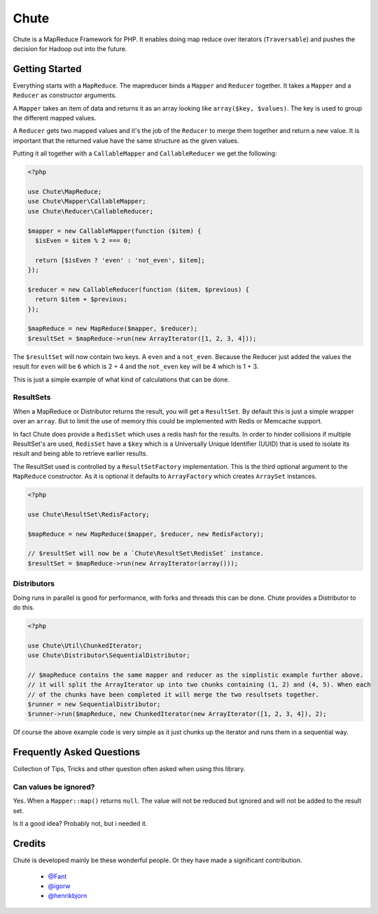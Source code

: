 Chute
=====

Chute is a MapReduce Framework for PHP. It enables doing map reduce over iterators (``Traversable``) and pushes
the decision for Hadoop out into the future.

Getting Started
---------------

Everything starts with a ``MapReduce``. The mapreducer binds a ``Mapper`` and ``Reducer`` together. It takes a ``Mapper``
and a ``Reducer`` as constructor arguments.

A ``Mapper`` takes an item of data and returns it as an array looking like ``array($key, $values)``.
The key is used to group the different mapped values.

A ``Reducer`` gets two mapped values and it's the job of the ``Reducer`` to merge them  together and return a new value.
It is important that the returned value have the same structure as the given values.

Putting it all together with a ``CallableMapper`` and ``CallableReducer`` we get the following:

.. code-block:: php

    <?php

    use Chute\MapReduce;
    use Chute\Mapper\CallableMapper;
    use Chute\Reducer\CallableReducer;

    $mapper = new CallableMapper(function ($item) {
      $isEven = $item % 2 === 0;

      return [$isEven ? 'even' : 'not_even', $item];
    });

    $reducer = new CallableReducer(function ($item, $previous) {
      return $item + $previous;
    });

    $mapReduce = new MapReduce($mapper, $reducer);
    $resultSet = $mapReduce->run(new ArrayIterator([1, 2, 3, 4]));

The ``$resultSet`` will now contain two keys. A ``even`` and a ``not_even``. Because the Reducer just added the values
the result for ``even`` will be ``6`` which is 2 + 4 and the ``not_even`` key will be 4 which is 1 + 3.

This is just a simple example of what kind of calculations that can be done.

ResultSets
~~~~~~~~~~

When a MapReduce or Distributor returns the result, you will get a ``ResultSet``. By default this is just
a simple wrapper over an ``array``. But to limit the use of memory this could be implemented with Redis or Memcache
support.

In fact Chute does provide a ``RedisSet`` which uses a redis hash for the results. In order to hinder collisions if
multiple ResultSet's are used, ``RedisSet`` have a ``$key`` which is a Universally Unique Identifier (UUID) that is
used to isolate its result and being able to retrieve earlier results.

The ResultSet used is controlled by a ``ResultSetFactory`` implementation. This is the third optional argument to the
``MapReduce`` constructor. As it is optional it defaults to ``ArrayFactory`` which creates ``ArraySet`` instances.

.. code-block:: php

    <?php

    use Chute\ResultSet\RedisFactory;

    $mapReduce = new MapReduce($mapper, $reducer, new RedisFactory);

    // $resultSet will now be a `Chute\ResultSet\RedisSet` instance.
    $resultSet = $mapReduce->run(new ArrayIterator(array()));

Distributors
~~~~~~~~~~~~

Doing runs in parallel is good for performance, with forks and threads this can be done.
Chute provides a Distributor to do this.

.. code-block:: php

    <?php

    use Chute\Util\ChunkedIterator;
    use Chute\Distributor\SequentialDistributor;

    // $mapReduce contains the same mapper and reducer as the simplistic example further above.
    // it will split the ArrayIterator up into two chunks containing (1, 2) and (4, 5). When each
    // of the chunks have been completed it will merge the two resultsets together.
    $runner = new SequentialDistributor;
    $runner->run($mapReduce, new ChunkedIterator(new ArrayIterator([1, 2, 3, 4]), 2);

Of course the above example code is very simple as it just chunks up the iterator and runs them in a
sequential way.

Frequently Asked Questions
--------------------------

Collection of Tips, Tricks and other question often asked when using this library.

Can values be ignored?
~~~~~~~~~~~~~~~~~~~~~~

Yes. When a ``Mapper::map()`` returns ``null``. The value will not be reduced but ignored and will not be
added to the result set.

Is it a good idea? Probably not, but i needed it.

Credits
-------

Chute is developed mainly be these wonderful people. Or they have made
a significant contribution.

 * `@Fant <https://github.com/Fant>`__
 * `@igorw <https://github.com/igorw>`__
 * `@henrikbjorn <https://github.com/henrikbjorn>`__
